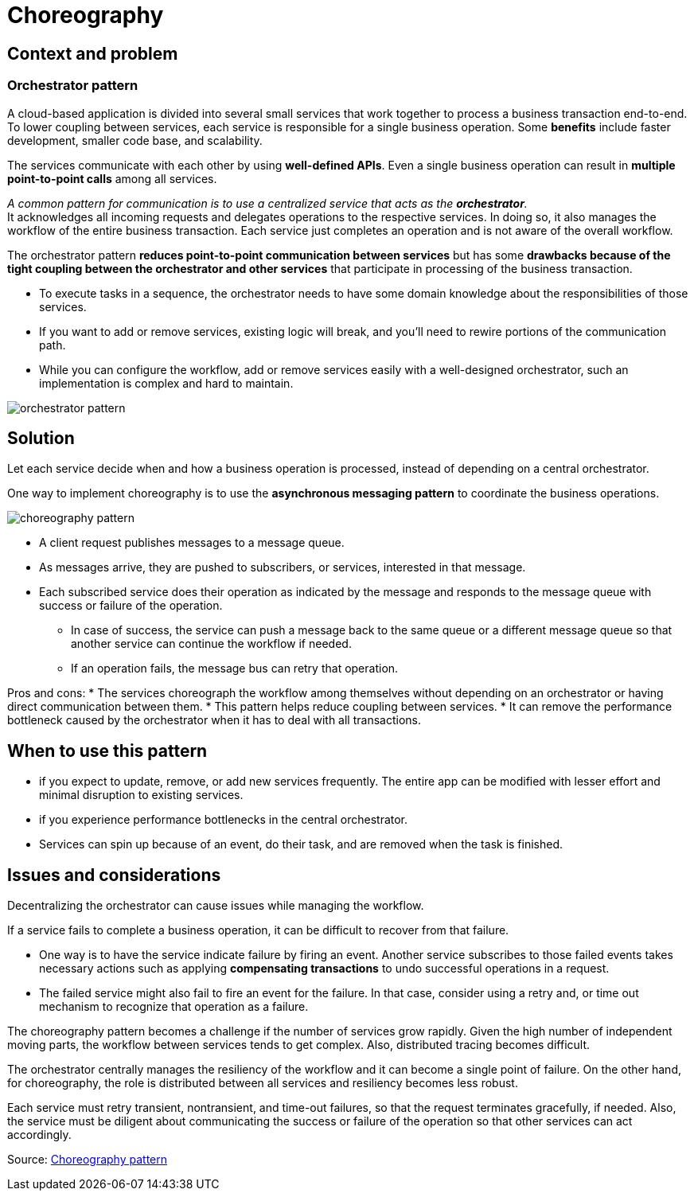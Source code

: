 ifndef::imagesdir[:imagesdir: ../images/patterns]
= Choreography

== Context and problem
=== Orchestrator pattern

A cloud-based application is divided into several small services that work together to process a business transaction end-to-end. +
To lower coupling between services, each service is responsible for a single business operation. Some *benefits* include faster development, smaller code base, and scalability.

The services communicate with each other by using *well-defined APIs*. Even a single business operation can result in *multiple point-to-point calls* among all services.

_A common pattern for communication is to use a centralized service that acts as the *orchestrator*._  +
It acknowledges all incoming requests and delegates operations to the respective services. In doing so, it also manages the workflow of the entire business transaction. Each service just completes an operation and is not aware of the overall workflow.

The orchestrator pattern *reduces point-to-point communication between services* but has some *drawbacks because of the tight coupling between the orchestrator and other services* that participate in processing of the business transaction.

* To execute tasks in a sequence, the orchestrator needs to have some domain knowledge about the responsibilities of those services.
* If you want to add or remove services, existing logic will break, and you'll need to rewire portions of the communication path.
* While you can configure the workflow, add or remove services easily with a well-designed orchestrator, such an implementation is complex and hard to maintain.

[.left.text-center]
image::orchestrator.png[orchestrator pattern]

== Solution

Let each service decide when and how a business operation is processed, instead of depending on a central orchestrator.

One way to implement choreography is to use the *asynchronous messaging pattern* to coordinate the business operations.

[.left.text-center]
image::choreography.png[choreography pattern]

* A client request publishes messages to a message queue.
* As messages arrive, they are pushed to subscribers, or services, interested in that message.
* Each subscribed service does their operation as indicated by the message and responds to the message queue with success or failure of the operation.
**  In case of success, the service can push a message back to the same queue or a different message queue so that another service can continue the workflow if needed.
** If an operation fails, the message bus can retry that operation.

Pros and cons:
* The services choreograph the workflow among themselves without depending on an orchestrator or having direct communication between them.
* This pattern helps reduce coupling between services.
* It can remove the performance bottleneck caused by the orchestrator when it has to deal with all transactions.

== When to use this pattern

* if you expect to update, remove, or add new services frequently. The entire app can be modified with lesser effort and minimal disruption to existing services.

* if you experience performance bottlenecks in the central orchestrator.

* Services can spin up because of an event, do their task, and are removed when the task is finished.

== Issues and considerations

Decentralizing the orchestrator can cause issues while managing the workflow.

If a service fails to complete a business operation, it can be difficult to recover from that failure.

* One way is to have the service indicate failure by firing an event. Another service subscribes to those failed events takes necessary actions such as applying *compensating transactions* to undo successful operations in a request.
* The failed service might also fail to fire an event for the failure. In that case, consider using a retry and, or time out mechanism to recognize that operation as a failure.

The choreography pattern becomes a challenge if the number of services grow rapidly. Given the high number of independent moving parts, the workflow between services tends to get complex. Also, distributed tracing becomes difficult.

The orchestrator centrally manages the resiliency of the workflow and it can become a single point of failure. On the other hand, for choreography, the role is distributed between all services and resiliency becomes less robust.

Each service must retry transient, nontransient, and time-out failures, so that the request terminates gracefully, if needed. Also, the service must be diligent about communicating the success or failure of the operation so that other services can act accordingly.





Source: https://docs.microsoft.com/en-us/azure/architecture/patterns/choreography[Choreography pattern]